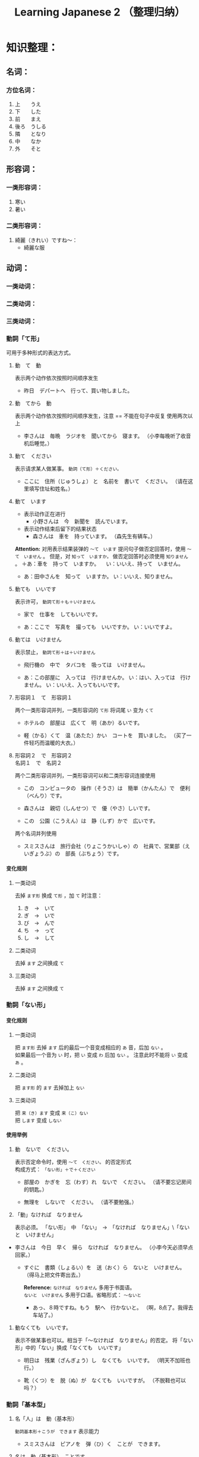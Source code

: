 #+TITLE:Learning Japanese 2 （整理归纳）
#+KEYWORDS: language japanese
#+OPTIONS:H:4 num:t toc:t \n:nil @:t ::t |:t ^:f f:t TeX:t email:t
#+LINK_HOME: http://creamidea.github.io


* COMMENT 第何課
** COMMENT 基本语法
** COMMENT 表达及词语讲解
** COMMENT 小知识
** COMMENT 单词

* 知识整理：
** 名词：
*** 方位名词：
		 1. 上　　うえ
		 2. 下　　した
		 3. 前　　まえ
		 4. 後ろ　うしる
		 5. 隣　　となり
		 6. 中　　なか
		 7. 外　　そと

** 形容词：
*** 一类形容词：
		 1. 寒い　
		 2. 暑い
*** 二类形容词：
		 1. 綺麗（きれい）ですね～：
				+ 綺麗な服

** 动词：
*** 一类动词：
*** 二类动词：
*** 三类动词：

*** 動詞「て形」
		
		可用于多种形式的表达方式。
		 1. 動　て　動

				表示两个动作依次按照时间顺序发生
				+ 昨日　デパートへ　行って、買い物しました。

		 2. 動　てから　動
				
				表示两个动作依次按照时间顺序发生，注意 == 不能在句子中反复
				使用两次以上
				+ 李さんは　毎晩　ラジオを　聞いてから　寝ます。
					（小李每晚听了收音机后睡觉。）
		 3. 動て　ください
				
				表示请求某人做某事。 =動詞（て形）＋ください。= 
				+ ここに　住所（じゅうしょ） と　名前を　書いて　ください。
					（请在这里填写住址和姓名。）

		 4. 動て　います

				* 表示动作正在进行
				  + 小野さんは　今　新聞を　読んでいます。

				* 表示动作结束后留下的结果状态
					+ 森さんは　車を　持っています。
						（森先生有辆车。）

				*Attention:*
				对用表示结果装弹的 =～て　います= 提问句子做否定回答时，使用 =～て　いません= 。
				但是，对 =知って　いますか。= 做否定回答时必须使用 =知りません= 。
				＋あ：車を　持って　いますか。
				　い：いいえ、持って　いません。

				+ あ：田中さんを　知って　いますか。
					い：いいえ、知りません。

		 5. 動ても　いいです
				
				表示许可， =動詞て形＋も＋いけません=
				+ 家で　仕事を　してもいいです。

				+ あ：ここで　写真を　撮っても　いいですか。
					い：いいですよ。

		 6. 動ては　いけません

				表示禁止， =動詞て形＋は＋いけません=
				+ 飛行機の　中で　タバコを　吸っては　いけません。

				+ あ：この部屋に　入っては　行けませんか。
					い：はい、入っては　行けません。
					い：いいえ、入ってもいいです。
		 7. 形容詞１　て　形容詞１

				两个一类形容词并列，一类形容词的 =て形= 将词尾 =い= 变为 =くて=
				+ ホテルの　部屋は　広くて　明（あか）るいです。

				+ 軽（かる）くて　温（あたた）かい　コートを　買いました。
					（买了一件轻巧而温暖的大衣。）

		 8. 形容詞２　で　形容詞２　\\
				名詞１　で　名詞２

				两个二类形容词并列，一类形容词可以和二类形容词连接使用

				+ この　コンピュータの　操作（そうさ）は　簡単（かんたん）で　便利（べんり）です。

				+ 森さんは　親切（しんせつ）で　優（やさ）しいです。

				+ この　公園（こうえん）は　静（しず）かで　広いです。

				两个名词并列使用
				+ スミスさんは　旅行会社（りょこうかいしゃ）の　社員で、営業部（えいぎょうぶ）の　部長（ぶちょう）です。

**** 变化规则
***** 一类动词
		 	去掉 =ます形= 换成 =て形= ，加 =て= 时注意：
		 	1. き　→　いて
		 	2. ぎ　→　いで
		 	3. び\み\に　→　んで
		 	4. ち\り\い　→　って
		 	5. し　→　して

***** 二类动词
		 	去掉 =ます= 之间换成 =て=
***** 三类动词
		 	去掉 =ます= 之间换成 =て=

*** 動詞「ない形」
**** 变化规则
***** 一类动词
			把 =ます形= 去掉 =ます= 后的最后一个音变成相应的 =あ= 音，后加 =ない= 。 \\
			如果最后一个音为 =い= 时，把 =い= 变成 =わ= 后加 =ない= 。
			注意此时不能将 =い= 变成 =あ= 。
***** 二类动词
			把 =ます形= 的 =ます= 去掉加上 =ない= 
***** 三类动词
			把 =来（き）ます= 变成 =来（こ）ない= \\
			把 =します= 变成 =しない= 

**** 使用举例
		1. 動　ないで　ください。
			 
			 表示否定命令时，使用 =～て　ください。= 的否定形式 \\
			 构成方式： =「ない形」＋で＋ください=

			 + 部屋の　かぎを　忘（わす）れ　ないで　ください。
				 （请不要忘记房间的钥匙。）

			 + 無理を　しないで　ください。
				 （请不要勉强。）

		2. 「動」なければ　なりません

			 表示必须。
			 「ない形」　中　「ない」　→　「なければ　なりません」\「ないと　いけません」

       + 李さんは　今日　早く　帰ら　なければ　なりません。
	       （小李今天必须早点回家。）
	     + すぐに　書類（しょるい）を　送（おく）ら　ないと　いけません。
			   （得马上把文件寄出去。）

		   *Reference:*
		   =なければ　なりません= 多用于书面语。 \\
		   =ないと　いけません= 多用于口语。省略形式： =～ないと=

		   + あっ、８時ですね。もう　駅へ　行かないと。
			   （啊，8点了。我得去车站了。）

    3. 動なくても　いいです。

		   表示不做某事也可以。相当于「～なければ　なりません」的否定。
		   将「ない形」中的「ない」换成「なくても　いいです」
		   + 明日は　残業（ざんぎょう）し　なくても　いいです。
			   （明天不加班也行。）

		   + 靴（くつ）を　脱（ぬ）が　なくても　いいですが。
			   （不脱鞋也可以吗？）

*** 動詞「基本型」
		1. 名「人」は　動（基本形）

			 =動詞基本形＋こうが　できます=
			 表示能力

			 + スミスさんは　ピアノを　弾（ひ）く　ことが　できます。
			 
		2. 名は　動（基本形）　ことです
			 
			 当谓语部分内容是一种动作、行为时使用这个句型。
			 + わたしは　趣味は　切手を　集める　ことです。
				 （我的爱好是集邮）

		3. 動（基本形）　前に、～

			 表示一个动作在另一个动作发生之前
			 + こちらへ　来る　前に　電話を　かけて　ください。
				 （来这里之前请打一个电话。）

*** 動詞「た形」
	
		变换方式：将 =て形= 的 =て= 换成 =た= ， 把 =で= 换成 =だ=
		
		1. 動（た形）　ことが　あります
			 
			 表示过去的经历。
			 + あ：北京へ　行った　ことが　ありますか。\\
				 い：いいえ、一度（いちど）も　ことが　ありません。\\
				 い：いいえ、ありません。

		2. 動（た形）　後で、～
			 
			 表示一个动作在另一个动作发生之后。
			 + 会社が　終わった　後で、飲みに　行きます。

			 + 仕事（しごと）　の　後で、映画を　見ます。
				 
		3. 動（た形）　ほうが　いいです

			 用于两种事物进行选择。
			 否定形式 =動詞「ない形」＋ほうが　いいです。= 
			 + もっと　野菜（やさい）を　食べた　ほうが　いいですよ。
				 （还是多吃点蔬菜好啊。）

** 副词：
*** 表转折：
		 1. でも
				+ 私の部屋は狭（せま）いです。でも、きれいですね～。
*** 表并列：
		 1. そして
				+ わたしの部屋狭いです。そして、汚（きたな）です。

*** 表示频率的副词:
		とても・たいへん　＞　少し・ちょっと　＞　あまり～ません　＞　全然～ません

		*ちょうど（刚刚，只是）*

		いつも　＞　よく　＞　時々　＞　たまに　＞　あまり～ません　＞　全然～ません

*** 表示程度的：
		 1. なかなか
				+ 李さんの　日本語は　なかなか　上手ですね。（小李的日语想到棒！）
		 2. ずいぶん
				表示程度高，内容上无论好坏。
				+ 李さん、日本語が　ずいぶん　上手ですね。
				+ その　かばん、ずいぶん　大きいですね。
		 3. だいぶ
				+ 昨日は　だいぶ　お酒を　飲みました。
				　（昨天喝了不少酒。）
*** 没错
		ちゃんと　表示没错或正处于正常状态。
		+ あ：皆（みな）さん、机の　上を　ちゃんと　片（かた）づけて　くださいね。
		  （请大家把桌子上的东西收拾好。）
		  い：はい、先生、分かりました。
*** 一定
		
		ぜひ

		+ お汁粉？ぜひ　食べたいです。
		+ 今度　ぜひ　家へ　遊びに　来て　ください。
			（下一次请一定来我家玩。）
*** 首先
		まず
		
		+ まず　恋人（こいびと）が　欲しいですね。（P２１１）
*** 更加
		=さらに= と =まっと=

		さらに：郑重
		+ 間もなく　タイムサービスの　時間です。さらに　お安くします。

		まっと：随便
		+ 今から　７時まで　もっと　安く　なります。

*** 一会儿，不久

		=間（あ）もなく=　と　=もうすぐ=

		間もなく：显得郑重些，可用于书面语

		もうすぐ：多用于口语

*** 慢慢地
		
		ゆっくり
		+ わたしたちも　ゆっくり　滑（すべ）りますから。
			（我们也慢慢滑。）
** 疑问词:
		1. だれ？
		2. どれ、どの？
		3. どこ
		4. 何歳（さい）・いくつ？
		5. いくら？
		6. いつ　[始（はじ）まり] ますか。

** 特殊的数字：
*** 数字：
		 1. さんぜん　　　3,000
		 2. いっせんまん　10,000,000
*** 时刻：
		 1. いっぷん      1分
		 2. さんぷん      3分
		 3. よんぷん      4分
		 4. ろっぷん      6分
		 5. はっぷん      8分
		 6. じゅっぷん    10分
		 7. じゅういっぷん 11分
		 8. なんぷん　　　 何分
*** 月：
		 1. しがつ　　４月
		 2. しちがつ　７月
		 3. くがつ　　９月
** に P182
		1. 【自整理】表示空间上的大地点
			 + 部屋に机があります。
			 + 図書館はどこにありますか。
		2. 表示存在的场所
		3. 表示时间
		4. 表示动作的对象
		   + 李さんは明日長島さん =に= 会います。
		5. 表示移动行为的目的
		6. 表示附着点
		7. 今年中に　P209
		*只有「行きます」「来ます」「帰ります」等典型的移动动词目的地时，「に」和「へ」才能通用*

** が
    1. 小句が，小句 表转折
		2. 名「場所」に　名「物・人」が　「あります・います」
		3. 名１は　名２が　分かります・できます　P135
			 + スミスさんは　韓国語（かんこくご）が　分かります。
			 + わたしは　コンピュータが　できません。
		4. 名１は　名２が　形容詞１・形容詞２　です　P135
			 + 小野さんは　歌が　好きです。
		5. 名１より　名２の　ほうが　形容詞１・形容詞２　です
			 + 日本より　中国の　ほうが　広（ひろ）いです。
		6. 名１は　名２ほど　「形容詞１く　ないです\形容詞２では　ありません」
			 + 東京の冬は　北京の冬　ほど　寒くないです。
		7. 名１の　中で　名２が　いちばん　形容詞１・形容詞２　です
		8. 名１と　名２と　どちらが　形容詞１・形容詞2　ですか
		9. どの名・いつ・どれ・誰・何が　いちばん　形容詞１・形容詞２　ですか
		10. 名が　欲しいです
				+ Q:（あなたは）　何が　欲しいですか。\\
					A:新（あたら）しい　パソコンが　欲しいです。
		11. 名詞１が　名詞２です
		 
		 表示作为话题的“名词2”是什么。

				* 「名詞２」は　「名詞１」です。
			 
					【名词1】是新信息，【名词2】是旧信息

				* 「名詞１」が　「名詞２」です。
			 
					【名词1】是新信息，【名词2】是旧信息
			 
				* あ：山田先生は　どの　方ですか。\\
					い：山田先生は　あの　方です。\\
					い：あの方が　山田先生です。

		 *Reference:*
		 叙事直接观察到的事物时，而不是作为话题在讨论这个事物。
		 使用 =「名詞」が　動詞　=

				+ 子供が　公園で　遊んで　います。
					（孩子正在公园里面玩。）

		 *Attention:*
		 「何」、「誰」、「どこ」、「いつ」只能使用「が」，不能使用「は」。
		 因为这些词不能表示旧信息。
		 
				+ 誰が　いますか。
					（有谁啊？）

				+ どこが　痛いですか。

				+ 何が　好きですが。


** は
	 1. に・で・へ・から・まで・ど　＋　は 
			わたしの部屋には電話がありません。
** へ
	 1. 吉田さんは　中国へ　行きます。

** で
	 1. 交通手段用で表示。例外：步行：歩（ある）いて
			上海ま =で= 飛行機（ひこうき）で行きます。
	 2. 动作进行的场所
			李さんは図書館 =で= 勉強します。
	 3. 其他手段以及原材料
			手紙を速達 =で= 送（おく）りました。
	 4. 某事发生的场所
			来週、金曜日の夜七時にから、ホテルでパーティーがあります。

** か
	 1. 名词与名词之间，“或者”
			+　わたしは　毎朝　パンか　お粥を　食べます。
	 
** から
	 1. 从……来
	 2. 表示原因
			森さんはお酒が好きですから、毎日飲みます。
** だから 
	 表原因
	 + キムさんは野菜（やさい）が嫌（きら）いです。だから、あまり野菜をたべません。
	 *礼貌用法：*
	 ですから

** を
	 1. 动词的对象
			+ 李さんは　毎日　コーヒーを　飲みます。
	 2. を　ください
			+ この本をください。
	      （我买这本书。）
	 3. を→は

			を：名词作为话题
			は：进行对比
			Xをは
	 4. 名詞「場所」を　動　经过/离开
			+ わたしは　来年　大学（だいがく）を　卒業（そつぎょう）します。
	 5. 名を　ください
			+ コーラと　ケーキを　ください。
	      （请给我可乐和蛋糕）
	 6. 無理を　しては　いけません P183

			「無理を　します（勉强）」转换而成
	 7. 「名」を　「動」たいです \\
			「名詞１」は　「名詞２」を　～たいです。

			名词1 愿望的主体， 名词2希望进行的对象， 
	    「たい」前接动词「ます」去掉「ます」形式	
			+ （わたしは）　映画を　見たいです。

** でも
	 
	 1. 疑问词+でも
			任何情况下事态都一样。
			+ Q:李さんわ　何を　食べたいですか。
				A:何でも　いいです。
			+ いつでも　電話は　してください。
				（请你随时打电话。）
			+ 誰でも分かりました。
				（谁都明白。）

			*Attention:*
			* 全部否定：
				疑问词 + も
				+ 誰も　分かりました。
					（谁都不明白。）

			* 全部肯定 ：
				疑问词 + でも
				+ 誰でも　分かりました。
					（谁都明白。）

	 2. 表示转折
			+ わたしの部屋は狭（せま）いです。でも、綺麗ですね。
** も
	 1. も また （也）
	 2. 動詞て＋も＋いいです　P181

			表示许可
			+ 家で　仕事（しごと）を　しても いいです。

	 3. 疑问词 + にも・から・とも + 动词否定形式

			疑问词 + も + 动词否定形式 \\
			疑问词 + へも + 动词否定形式

			以上句式都是 *完全否定*

			+ あ：だれに　会いたくないです？
				い：誰にも　会いたくないです。
	 4. 疑问词 + でも
			
			表示任何情况下事态都相同。

			+ あ：李さん、何（なに）を　たべたいですか。
				（小李，你想吃什么？）
				い：何（なん）でも　いいですよ。
				（什么都行。）

			+ いつも行きます。
				（经常去）

			+ いつでも行きます。
	      （随时可以去）

	 5. 

** 语气词
	 1. ね
			舒缓自己的心情或想法并将之传达给对方。
** 家（いえ）　と　うち
	 うち　＝　私の家

** 什么词呢？1
	 1. いつも

	 2. ごろ　表示时间的词语（P71）：～ふん・～時・～日・～曜日・～月・～年

	 3. 「くらい」「ぐらい」表示大概数量：有时还与「だいたい」连用

			询问是：
			どのぐらい（どれぐらい）
			ここから　駅まで　１キロメートルくらいです。

	 4. たしか～　（確か～）　凭自己的记忆应是～
			+ あ：あの人はだれですか。
			  い：たしか李さんの会社の人です。
	 5. まっすぐ　帰りました
			
	    まっすぐ　径直

	 6. それは二時に帰りました。
			
	    それー＞夜（よ）中（なか）の二時に帰りました。

	 7. 最（さい）終（しゅう）電（でん）車（しゃ）　＝　終電

	 8. さっき（刚刚）

			たった今（刚才）

	 9. ～用

			中文意思：～用的

			子供用　女性用　お客（きゃく）様（さま）用

	 10. 熱くないですか
	     （水不烫吗？）

	 11. でも　と　そして

			 + でも：表转折
			 + そして：表并列
	 12. 转换话题：とことで
	 13. 【场所】＋中
			 世界中　日本中　学校中
			 【时间/期间】＋中
			 一日中　一晩（ひとばん）中　一年中
	 14. いかがですか P137
			 どうですか的礼貌用法
			 あ：コーヒーはいかがですか。
			 接受：どうもありがとうございます。いただきます。
			 拒绝：今は結構（けっこう）です。（现在不同了。）

			 結婚式（けっこんしき）
	 15. これから　(现在) P165
	 16. 森さんたちは　（森先生们）P165
	 17. もちろんです　（当然可以）
	 18. どうぞ（可以）P183
	 19. かまいません（没有关系）P183

** 迷（まよ）います
	 たくさん　料理が　ありますね。　何を　食べますが。
	 ーーうーん、迷いますね。

	 ホテルの　中で　迷うました。

** 好きです　と　気に入（い）りました　
	 好きです：持续性爱好
	 わたしはコーヒーが　好きです。

	 気に入りました：第一次见到事物而感到中意
	 この 赤（あか）い かばんが 気に 入りましたから、これを 買います。
	 
** 味道的表达
	 + 甘（あま）い　
	 + 塩（しお）辛（から）い
	 + 酸（す）っぱい
	 + 辛い
	 + 苦（にが）い
	 
** 最近（さいきん）
	 最近　少し　太りました。（最近有些胖了。）

ジャスシン

** どうしてですか
	 为什么？
	 あ：ばくは　来月またここへ来ます。
	 い：どうしてですか。
	 あ：ここで友達の結婚式があります *から*。
** 何　的读法：
	 と・が・を・で：なに
	 で・の・时刻/星期以及询问量词等：なん
	   何個　何本　何冊
** 寒暄用语：
*** 同伴之间体谅、安慰对方使用的词语：
		还留在公司的人：
		お先に失礼します。
		后者回答：
		お疲れ先でした。
*** 向长辈告别
		失礼します
*** 离开别人的房间
		失礼しました・失礼します（打扰了，打搅了）
*** いってらっしゃい 
		いってまいります・いってきます
		いってらっしゃい（去吧）
*** ただいま　お帰りなさい
*** いらっしゃいませ　かしこまりました
		いらっしゃいませ（欢迎光临）
*** お願いします
		すみません、田中さんをお願いします。
*** 分かりました：
		明白了，好的（表承诺或者应答）
*** 对于生病或受伤人的关心（看望病人告别时，听说别人身体欠佳时）
		お大事に
		+ どうぞお大事（だいじ）にしてください
** 自动词和他动词
	 * 他动词：主语作用于宾语而使其发生变化的含义，使用 =を=
		 + ～します
		 + （李さんが）　窓を　開けました。
			 （小李将窗户打开了。）
		 + （デパートが）　タイムサービス　を　始めますで。
			 （百货公司开始时段廉价销售了。）
	 * 自动词：不带宾语，不考虑外力的作用下，主语自主地进行动作，使用 =が=
		 + ～なります
		 + 窓（まど）が　開（あ）きました。
			 （窗户开了。）
		 + タイムサービス　が　始まります。
			 （时段廉价销售就要开始了。）
		 + 似合います

			 相称，适合
			 - 【人】は 【物】が　似合います。
				 + 小野さんは　浴衣（ゆかた）が　似合います。

				 + 赤い　ほうが　いいですね。よく　似合いますよ。
				 等价于
				 + 李さんは　赤いのが　よく似合います。
				 
			 - 【物】は 【人】に　似合います。
				 + この　シャツは　父に　似合いません。派手ですよ。
				   （这件衬衫不适合爸爸穿，太花哨了。）

	 * “经过”、“离开”的助词 =を= 。当自动词表示移动行为时，移动的“经过点”和“起点”
		 用助词 =を= 表示。这里的 =を= 不表示宾语。

** まとめて

	 把若干个汇总在一起，在日语中称作”まとめます”（汇总）
	 + お正月（しょうがつ）は　洋服（ようふく）が　安く　なりますから、まとめて　買います。
		 （过年时，西式服装降价，所以我一下子买了很多。）

** ３割引　7折
	 =％ パーセント=

